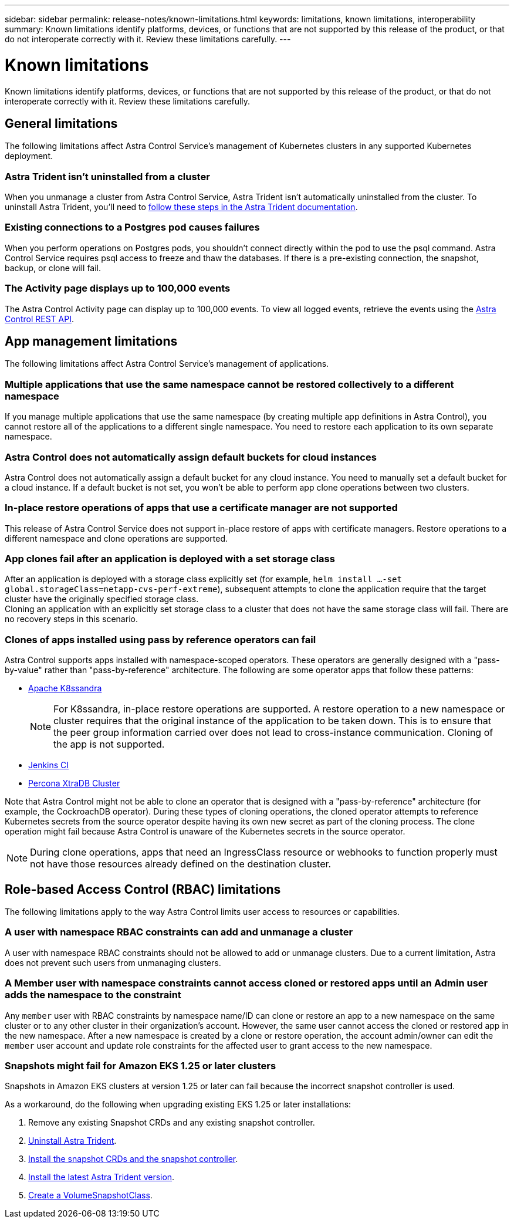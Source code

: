 ---
sidebar: sidebar
permalink: release-notes/known-limitations.html
keywords: limitations, known limitations, interoperability
summary: Known limitations identify platforms, devices, or functions that are not supported by this release of the product, or that do not interoperate correctly with it. Review these limitations carefully.
---

= Known limitations
:hardbreaks:
:icons: font
:imagesdir: ../media/release-notes/

[.lead]
Known limitations identify platforms, devices, or functions that are not supported by this release of the product, or that do not interoperate correctly with it. Review these limitations carefully.

== General limitations

The following limitations affect Astra Control Service's management of Kubernetes clusters in any supported Kubernetes deployment.

=== Astra Trident isn't uninstalled from a cluster

When you unmanage a cluster from Astra Control Service, Astra Trident isn't automatically uninstalled from the cluster. To uninstall Astra Trident, you'll need to https://docs.netapp.com/us-en/trident/trident-managing-k8s/uninstall-trident.html[follow these steps in the Astra Trident documentation^].

=== Existing connections to a Postgres pod causes failures

When you perform operations on Postgres pods, you shouldn't connect directly within the pod to use the psql command. Astra Control Service requires psql access to freeze and thaw the databases. If there is a pre-existing connection, the snapshot, backup, or clone will fail.

=== The Activity page displays up to 100,000 events
The Astra Control Activity page can display up to 100,000 events. To view all logged events, retrieve the events using the link:../rest-api/api-intro.html[Astra Control REST API^].

ifdef::gcp[]

== Limitations for management of GKE clusters

The following limitations apply to the management of Kubernetes clusters in Google Kubernetes Engine (GKE).

=== Google Marketplace apps haven't been validated

NetApp hasn't validated apps that were deployed from the Google Marketplace. Some users have reported issues with discovery or back up of Postgres, MariaDB, and MySQL apps that were deployed from the Google Marketplace.

No matter which type of app that you use with Astra Control Service, you should always test the backup and restore workflow yourself to ensure that you can meet your disaster recovery requirements.
endif::gcp[]

//=== Persistent volume limit

//Persistent volumes have the following limits:

//* You can have up to 100 volumes per Google Cloud region.
//* You can have up to 100 volumes per Azure region.

//If you reach these limits, creation of new clones or volumes will fail. link:../support/get-help.html[Contact support to increase the volume limit].

== App management limitations
The following limitations affect Astra Control Service's management of applications.

=== Multiple applications that use the same namespace cannot be restored collectively to a different namespace
If you manage multiple applications that use the same namespace (by creating multiple app definitions in Astra Control), you cannot restore all of the applications to a different single namespace. You need to restore each application to its own separate namespace.

=== Astra Control does not automatically assign default buckets for cloud instances
Astra Control does not automatically assign a default bucket for any cloud instance. You need to manually set a default bucket for a cloud instance. If a default bucket is not set, you won't be able to perform app clone operations between two clusters.

=== In-place restore operations of apps that use a certificate manager are not supported
This release of Astra Control Service does not support in-place restore of apps with certificate managers. Restore operations to a different namespace and clone operations are supported.

=== App clones fail after an application is deployed with a set storage class
//DOC-3892/ASTRACTL-13183/PI4/PI5
After an application is deployed with a storage class explicitly set (for example, `helm install ...-set global.storageClass=netapp-cvs-perf-extreme`), subsequent attempts to clone the application require that the target cluster have the originally specified storage class.
Cloning an application with an explicitly set storage class to a cluster that does not have the same storage class will fail. There are no recovery steps in this scenario.

=== Clones of apps installed using pass by reference operators can fail
Astra Control supports apps installed with namespace-scoped operators. These operators are generally designed with a "pass-by-value" rather than "pass-by-reference" architecture. The following are some operator apps that follow these patterns:

* https://github.com/k8ssandra/cass-operator/tree/v1.7.1[Apache K8ssandra^]
+
NOTE: For K8ssandra, in-place restore operations are supported. A restore operation to a new namespace or cluster requires that the original instance of the application to be taken down. This is to ensure that the peer group information carried over does not lead to cross-instance communication. Cloning of the app is not supported.

* https://github.com/jenkinsci/kubernetes-operator[Jenkins CI^]
* https://github.com/percona/percona-xtradb-cluster-operator[Percona XtraDB Cluster^]

Note that Astra Control might not be able to clone an operator that is designed with a "pass-by-reference" architecture (for example, the CockroachDB operator). During these types of cloning operations, the cloned operator attempts to reference Kubernetes secrets from the source operator despite having its own new secret as part of the cloning process. The clone operation might fail because Astra Control is unaware of the Kubernetes secrets in the source operator.

NOTE: During clone operations, apps that need an IngressClass resource or webhooks to function properly must not have those resources already defined on the destination cluster.

== Role-based Access Control (RBAC) limitations
The following limitations apply to the way Astra Control limits user access to resources or capabilities.

=== A user with namespace RBAC constraints can add and unmanage a cluster
//DOC-4137/ASTRACTL-16274/PI5
A user with namespace RBAC constraints should not be allowed to add or unmanage clusters. Due to a current limitation, Astra does not prevent such users from unmanaging clusters.

=== A Member user with namespace constraints cannot access cloned or restored apps until an Admin user adds the namespace to the constraint
//DOC-4137/ASTRACTL-16131/PI5
Any `member` user with RBAC constraints by namespace name/ID can clone or restore an app to a new namespace on the same cluster or to any other cluster in their organization's account. However, the same user cannot access the cloned or restored app in the new namespace. After a new namespace is created by a clone or restore operation, the account admin/owner can edit the `member` user account and update role constraints for the affected user to grant access to the new namespace.

=== Snapshots might fail for Amazon EKS 1.25 or later clusters
Snapshots in Amazon EKS clusters at version 1.25 or later can fail because the incorrect snapshot controller is used.  

As a workaround, do the following when upgrading existing EKS 1.25 or later installations:

. Remove any existing Snapshot CRDs and any existing snapshot controller.
. https://docs.netapp.com/us-en/trident/trident-managing-k8s/uninstall-trident.html[Uninstall Astra Trident^].
. https://docs.netapp.com/us-en/trident/trident-use/vol-snapshots.html#deploying-a-volume-snapshot-controller[Install the snapshot CRDs and the snapshot controller^].
. https://docs.netapp.com/us-en/trident/trident-get-started/kubernetes-deploy.html[Install the latest Astra Trident version^].
. https://docs.netapp.com/us-en/trident/trident-use/vol-snapshots.html#step-1-create-a-volumesnapshotclass[Create a VolumeSnapshotClass^].

//=== A member user with RBAC constraints can restore a deleted app but cannot access the restored app
//DOC-4137/ASTRACTL-16274/PI5
//Any `member` user with RBAC constraints by namespace name/ID or by namespace labels can perform an in-place restore of an app after deleting the app's namespace, but the same user cannot access the restored app from the restored original namespace. As a workaround, after an app is restored to the original namespace, the account admin/owner can edit the `member` user account and update role constraints for the affected user to grant access to the restored namespace.
